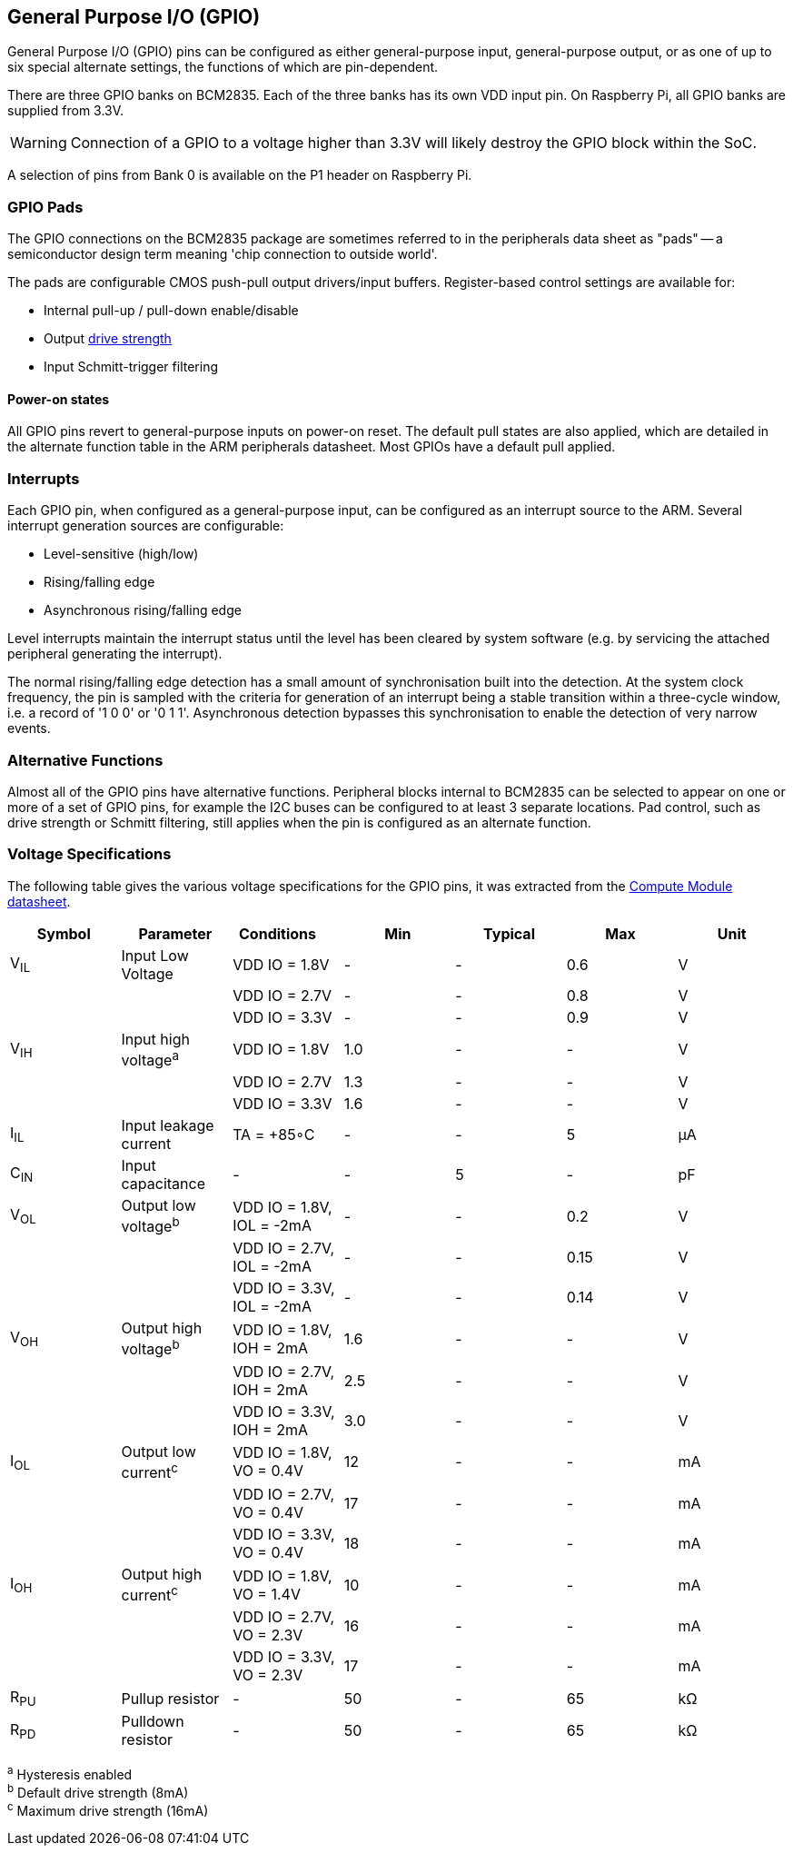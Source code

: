 [[gpio]]
== General Purpose I/O (GPIO)

General Purpose I/O (GPIO) pins can be configured as either general-purpose input, general-purpose output, or as one of up to six special alternate settings, the functions of which are pin-dependent.

There are three GPIO banks on BCM2835. Each of the three banks has its own VDD input pin. On Raspberry Pi, all GPIO banks are supplied from 3.3V. 

WARNING: Connection of a GPIO to a voltage higher than 3.3V will likely destroy the GPIO block within the SoC.

A selection of pins from Bank 0 is available on the P1 header on Raspberry Pi.

=== GPIO Pads

The GPIO connections on the BCM2835 package are sometimes referred to in the peripherals data sheet as "pads" -- a semiconductor design term meaning 'chip connection to outside world'.

The pads are configurable CMOS push-pull output drivers/input buffers. Register-based control settings are available for:

* Internal pull-up / pull-down enable/disable
* Output xref:raspberry-pi.adoc#gpio-pads-control[drive strength]
* Input Schmitt-trigger filtering

==== Power-on states

All GPIO pins revert to general-purpose inputs on power-on reset. The default pull states are also applied, which are detailed in the alternate function table in the ARM peripherals datasheet. Most GPIOs have a default pull applied.

=== Interrupts

Each GPIO pin, when configured as a general-purpose input, can be configured as an interrupt source to the ARM. Several interrupt generation sources are configurable:

* Level-sensitive (high/low)
* Rising/falling edge
* Asynchronous rising/falling edge

Level interrupts maintain the interrupt status until the level has been cleared by system software (e.g. by servicing the attached peripheral generating the interrupt).

The normal rising/falling edge detection has a small amount of synchronisation built into the detection. At the system clock frequency, the pin is sampled with the criteria for generation of an interrupt being a stable transition within a three-cycle window, i.e. a record of '1 0 0' or '0 1 1'. Asynchronous detection bypasses this synchronisation to enable the detection of very narrow events.

=== Alternative Functions

Almost all of the GPIO pins have alternative functions. Peripheral blocks internal to BCM2835 can be selected to appear on one or more of a set of GPIO pins, for example the I2C buses can be configured to at least 3 separate locations. Pad control, such as drive strength or Schmitt filtering, still applies when the pin is configured as an alternate function.

=== Voltage Specifications

The following table gives the various voltage specifications for the GPIO pins, it was extracted from the xref:compute-module.adoc#datasheets-and-schematics[Compute Module datasheet].

|===
| Symbol | Parameter | Conditions &emsp; | Min | Typical | Max | Unit

| V~IL~
| Input Low Voltage
| VDD IO = 1.8V
| -
| -
| 0.6
| V

|
|
| VDD IO = 2.7V
| -
| -
| 0.8
| V

|
|
| VDD IO = 3.3V
| -
| -
| 0.9
| V

| V~IH~
| Input high voltage^a^
| VDD IO = 1.8V
| 1.0
| -
| -
| V

|
|
| VDD IO = 2.7V
| 1.3
| -
| -
| V

|
|
| VDD IO = 3.3V
| 1.6
| -
| -
| V

| I~IL~
| Input leakage current
| TA = +85◦C
| -
| -
| 5
| µA

| C~IN~
| Input capacitance
| -
| -
| 5
| -
| pF

| V~OL~
| Output low voltage^b^
| VDD IO = 1.8V, IOL = -2mA
| -
| -
| 0.2
| V

|
|
| VDD IO = 2.7V, IOL = -2mA
| -
| -
| 0.15
| V

|
|
| VDD IO = 3.3V, IOL = -2mA
| -
| -
| 0.14
| V

| V~OH~
| Output high voltage^b^
| VDD IO = 1.8V, IOH = 2mA
| 1.6
| -
| -
| V

|
|
| VDD IO = 2.7V, IOH = 2mA
| 2.5
| -
| -
| V

|
|
| VDD IO = 3.3V, IOH = 2mA
| 3.0
| -
| -
| V

| I~OL~
| Output low current^c^
| VDD IO = 1.8V, VO = 0.4V
| 12
| -
| -
| mA

|
|
| VDD IO = 2.7V, VO = 0.4V
| 17
| -
| -
| mA

|
|
| VDD IO = 3.3V, VO = 0.4V
| 18
| -
| -
| mA

| I~OH~
| Output high current^c^
| VDD IO = 1.8V, VO = 1.4V
| 10
| -
| -
| mA

|
|
| VDD IO = 2.7V, VO = 2.3V
| 16
| -
| -
| mA

|
|
| VDD IO = 3.3V, VO = 2.3V
| 17
| -
| -
| mA

| R~PU~
| Pullup resistor
| -
| 50
| -
| 65
| kΩ

| R~PD~
| Pulldown resistor
| -
| 50
| -
| 65
| kΩ
|===

^a^ Hysteresis enabled +
^b^ Default drive strength (8mA) +
^c^ Maximum drive strength (16mA)
